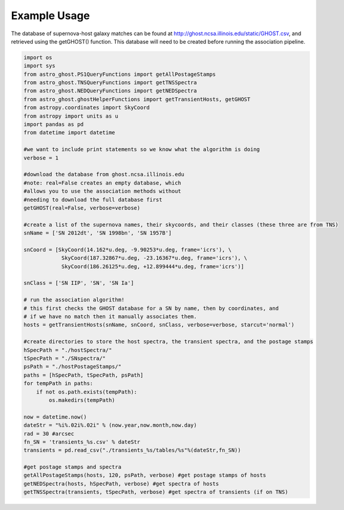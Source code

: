 Example Usage
=============

The database of supernova-host galaxy matches can be found at http://ghost.ncsa.illinois.edu/static/GHOST.csv, and retrieved using the getGHOST() function. This database will need to be created before running the association pipeline.

.. code-block:: python

    import os
    import sys
    from astro_ghost.PS1QueryFunctions import getAllPostageStamps
    from astro_ghost.TNSQueryFunctions import getTNSSpectra
    from astro_ghost.NEDQueryFunctions import getNEDSpectra
    from astro_ghost.ghostHelperFunctions import getTransientHosts, getGHOST
    from astropy.coordinates import SkyCoord
    from astropy import units as u
    import pandas as pd
    from datetime import datetime

    #we want to include print statements so we know what the algorithm is doing
    verbose = 1

    #download the database from ghost.ncsa.illinois.edu
    #note: real=False creates an empty database, which
    #allows you to use the association methods without
    #needing to download the full database first
    getGHOST(real=False, verbose=verbose)

    #create a list of the supernova names, their skycoords, and their classes (these three are from TNS)
    snName = ['SN 2012dt', 'SN 1998bn', 'SN 1957B']

    snCoord = [SkyCoord(14.162*u.deg, -9.90253*u.deg, frame='icrs'), \
                SkyCoord(187.32867*u.deg, -23.16367*u.deg, frame='icrs'), \
                SkyCoord(186.26125*u.deg, +12.899444*u.deg, frame='icrs')]

    snClass = ['SN IIP', 'SN', 'SN Ia']

    # run the association algorithm!
    # this first checks the GHOST database for a SN by name, then by coordinates, and
    # if we have no match then it manually associates them.
    hosts = getTransientHosts(snName, snCoord, snClass, verbose=verbose, starcut='normal')

    #create directories to store the host spectra, the transient spectra, and the postage stamps
    hSpecPath = "./hostSpectra/"
    tSpecPath = "./SNspectra/"
    psPath = "./hostPostageStamps/"
    paths = [hSpecPath, tSpecPath, psPath]
    for tempPath in paths:
        if not os.path.exists(tempPath):
            os.makedirs(tempPath)

    now = datetime.now()
    dateStr = "%i%.02i%.02i" % (now.year,now.month,now.day)
    rad = 30 #arcsec
    fn_SN = 'transients_%s.csv' % dateStr
    transients = pd.read_csv("./transients_%s/tables/%s"%(dateStr,fn_SN))

    #get postage stamps and spectra
    getAllPostageStamps(hosts, 120, psPath, verbose) #get postage stamps of hosts
    getNEDSpectra(hosts, hSpecPath, verbose) #get spectra of hosts
    getTNSSpectra(transients, tSpecPath, verbose) #get spectra of transients (if on TNS)
